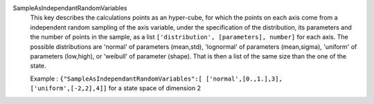 .. index:: single: SampleAsIndependantRandomVariables

SampleAsIndependantRandomVariables
  This key describes the calculations points as an hyper-cube, for which the
  points on each axis come from a independent random sampling of the axis
  variable, under the specification of the distribution, its parameters and
  the number of points in the sample, as a list ``['distribution',
  [parameters], number]`` for each axis. The possible distributions are
  'normal' of parameters (mean,std), 'lognormal' of parameters (mean,sigma),
  'uniform' of parameters (low,high), or 'weibull' of parameter (shape). That
  is then a list of the same size than the one of the state.

  Example :
  ``{"SampleAsIndependantRandomVariables":[ ['normal',[0.,1.],3], ['uniform',[-2,2],4]]`` for a state space of dimension 2
